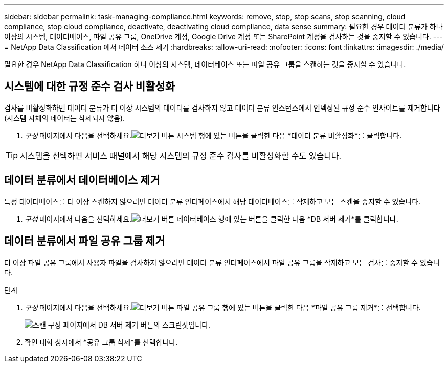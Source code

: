 ---
sidebar: sidebar 
permalink: task-managing-compliance.html 
keywords: remove, stop, stop scans, stop scanning, cloud compliance, stop cloud compliance, deactivate, deactivating cloud compliance, data sense 
summary: 필요한 경우 데이터 분류가 하나 이상의 시스템, 데이터베이스, 파일 공유 그룹, OneDrive 계정, Google Drive 계정 또는 SharePoint 계정을 검사하는 것을 중지할 수 있습니다. 
---
= NetApp Data Classification 에서 데이터 소스 제거
:hardbreaks:
:allow-uri-read: 
:nofooter: 
:icons: font
:linkattrs: 
:imagesdir: ./media/


[role="lead"]
필요한 경우 NetApp Data Classification 하나 이상의 시스템, 데이터베이스 또는 파일 공유 그룹을 스캔하는 것을 중지할 수 있습니다.



== 시스템에 대한 규정 준수 검사 비활성화

검사를 비활성화하면 데이터 분류가 더 이상 시스템의 데이터를 검사하지 않고 데이터 분류 인스턴스에서 인덱싱된 규정 준수 인사이트를 제거합니다(시스템 자체의 데이터는 삭제되지 않음).

. _구성_ 페이지에서 다음을 선택하세요.image:button-gallery-options.gif["더보기 버튼"] 시스템 행에 있는 버튼을 클릭한 다음 *데이터 분류 비활성화*를 클릭합니다.



TIP: 시스템을 선택하면 서비스 패널에서 해당 시스템의 규정 준수 검사를 비활성화할 수도 있습니다.



== 데이터 분류에서 데이터베이스 제거

특정 데이터베이스를 더 이상 스캔하지 않으려면 데이터 분류 인터페이스에서 해당 데이터베이스를 삭제하고 모든 스캔을 중지할 수 있습니다.

. _구성_ 페이지에서 다음을 선택하세요.image:button-gallery-options.gif["더보기 버튼"] 데이터베이스 행에 있는 버튼을 클릭한 다음 *DB 서버 제거*를 클릭합니다.




== 데이터 분류에서 파일 공유 그룹 제거

더 이상 파일 공유 그룹에서 사용자 파일을 검사하지 않으려면 데이터 분류 인터페이스에서 파일 공유 그룹을 삭제하고 모든 검사를 중지할 수 있습니다.

.단계
. _구성_ 페이지에서 다음을 선택하세요.image:button-gallery-options.gif["더보기 버튼"] 파일 공유 그룹 행에 있는 버튼을 클릭한 다음 *파일 공유 그룹 제거*를 선택합니다.
+
image:screenshot_compliance_remove_db.png["스캔 구성 페이지에서 DB 서버 제거 버튼의 스크린샷입니다."]

. 확인 대화 상자에서 *공유 그룹 삭제*를 선택합니다.

